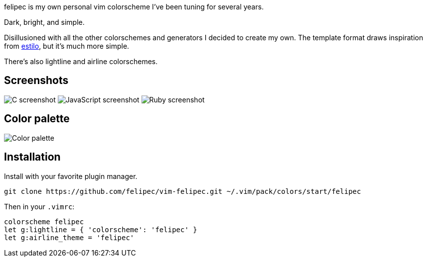 felipec is my own personal vim colorscheme I've been tuning for several years.

Dark, bright, and simple.

Disillusioned with all the other colorschemes and generators I decided to create my own.
The template format draws inspiration from https://github.com/jacoborus/estilo/[estilo], but it's much more simple.

There's also lightline and airline colorschemes.

== Screenshots ==

image:https://i.imgur.com/d8Xk0QS.png[C screenshot]
image:https://i.imgur.com/KZR1q61.png[JavaScript screenshot]
image:https://i.imgur.com/jFtGzuq.png[Ruby screenshot]

== Color palette ==

image:https://i.imgur.com/e0GW35t.png[Color palette]

== Installation ==

Install with your favorite plugin manager.

[source,sh]
--------------------------------------
git clone https://github.com/felipec/vim-felipec.git ~/.vim/pack/colors/start/felipec
--------------------------------------

Then in your `.vimrc`:

[source,vim]
--------------------------------------
colorscheme felipec
let g:lightline = { 'colorscheme': 'felipec' }
let g:airline_theme = 'felipec'
--------------------------------------
